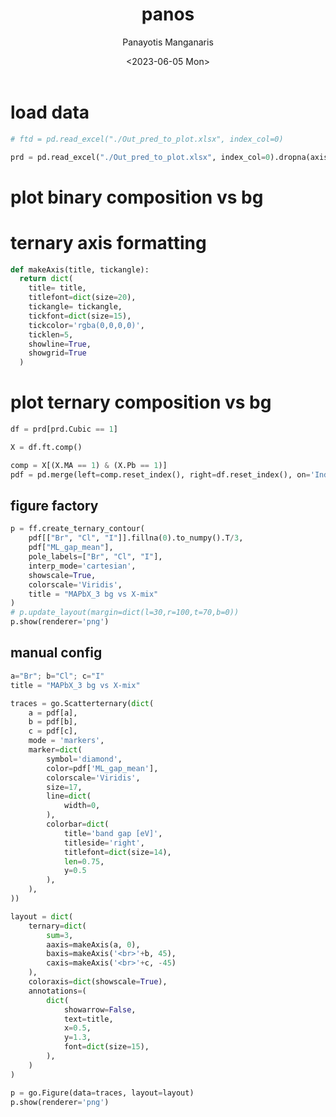 #+options: ':nil *:t -:t ::t <:t H:3 \n:nil ^:t arch:headline
#+options: author:t broken-links:nil c:nil creator:nil
#+options: d:(not "LOGBOOK") date:t e:t email:nil f:t inline:t num:t
#+options: p:nil pri:nil prop:nil stat:t tags:t tasks:t tex:t
#+options: timestamp:t title:t toc:t todo:t |:t
#+title: panos
#+date: <2023-06-05 Mon>
#+author: Panayotis Manganaris
#+email: panos.manganaris@gmail.com
#+language: en
#+select_tags: export
#+exclude_tags: noexport
#+creator: Emacs 28.2 (Org mode 9.6.5)
#+cite_export:
#+PROPERTY: header-args:jupyter-python :session mfmlga :kernel mfmlga :pandoc org :async yes
#+PROPERTY: header-args :results scalar drawer :eval never-export :exports results
* COMMENT dependencies
** feature extraction
#+begin_src jupyter-python
  %load_ext autoreload
  %autoreload 2
#+end_src

#+RESULTS:
:results:
:end:

#+begin_src jupyter-python
  import sys, os
  sys.path.append(os.path.expanduser("~/src/cmcl"))
#+end_src

#+RESULTS:
:results:
:end:

#+begin_src jupyter-python
  import cmcl
#+end_src

#+RESULTS:
:results:
:end:

** data
#+begin_src jupyter-python
  import pandas as pd
  import numpy as np
#+end_src

#+RESULTS:
:results:
:end:

** plotting
#+begin_src jupyter-python
  import plotly.express as px
  import plotly.io as pio
  import plotly.graph_objects as go

  import re
  from plotly.subplots import make_subplots
  import plotly.figure_factory as ff

  pub_template = go.layout.Template()
  pub_template.data = pio.templates['simple_white'].data
  pub_template.layout = pio.templates['simple_white'].layout
  pub_template.layout.font = dict(family='arial narrow', size=15)

  pio.templates.default = pub_template
#+end_src

#+RESULTS:
:results:
:end:

* load data
#+begin_src jupyter-python
  # ftd = pd.read_excel("./Out_pred_to_plot.xlsx", index_col=0)
#+end_src
 
#+begin_src jupyter-python
  prd = pd.read_excel("./Out_pred_to_plot.xlsx", index_col=0).dropna(axis=1, how='all')
#+end_src

#+RESULTS:
:results:
:end:

* plot binary composition vs bg 
* ternary axis formatting
#+begin_src jupyter-python
  def makeAxis(title, tickangle):
    return dict(
      title= title,
      titlefont=dict(size=20),
      tickangle= tickangle,
      tickfont=dict(size=15),
      tickcolor='rgba(0,0,0,0)',
      ticklen=5,
      showline=True,
      showgrid=True
    )
#+end_src

#+RESULTS:
:results:
:end:

* plot ternary composition vs bg
#+begin_src jupyter-python
  df = prd[prd.Cubic == 1]
#+end_src

#+RESULTS:
:results:
:end:
  
#+begin_src jupyter-python
  X = df.ft.comp()
#+end_src

#+RESULTS:
:results:
:end:

#+begin_src jupyter-python
  comp = X[(X.MA == 1) & (X.Pb == 1)]
  pdf = pd.merge(left=comp.reset_index(), right=df.reset_index(), on='Index')
#+end_src

#+RESULTS:
:results:
:end:

** figure factory
#+begin_src jupyter-python :file ./tern_X-site_TrueContour.png
  p = ff.create_ternary_contour(
      pdf[["Br", "Cl", "I"]].fillna(0).to_numpy().T/3,
      pdf["ML_gap_mean"],
      pole_labels=["Br", "Cl", "I"],
      interp_mode='cartesian',
      showscale=True,
      colorscale='Viridis',
      title = "MAPbX_3 bg vs X-mix"
  )
  # p.update_layout(margin=dict(l=30,r=100,t=70,b=0))
  p.show(renderer='png')
#+end_src

#+RESULTS:
:results:
[[file:./tern_X-site_TrueContour.png]]
:end:

** manual config
#+begin_src jupyter-python :file ./tern_X-site.png
  a="Br"; b="Cl"; c="I"
  title = "MAPbX_3 bg vs X-mix"

  traces = go.Scatterternary(dict(
      a = pdf[a],
      b = pdf[b],
      c = pdf[c],
      mode = 'markers',
      marker=dict(
          symbol='diamond',
          color=pdf['ML_gap_mean'],
          colorscale='Viridis',
          size=17,
          line=dict(
              width=0, 
          ),
          colorbar=dict(
              title='band gap [eV]',
              titleside='right',
              titlefont=dict(size=14),
              len=0.75,
              y=0.5
          ),
      ),
  ))

  layout = dict(
      ternary=dict(
          sum=3,
          aaxis=makeAxis(a, 0),
          baxis=makeAxis('<br>'+b, 45),
          caxis=makeAxis('<br>'+c, -45)
      ),
      coloraxis=dict(showscale=True),
      annotations=(
          dict(
              showarrow=False,
              text=title,
              x=0.5,
              y=1.3,
              font=dict(size=15),
          ),
      )
  )

  p = go.Figure(data=traces, layout=layout)
  p.show(renderer='png')
#+end_src

#+RESULTS:
:results:
[[file:./tern_X-site.png]]
:end:

